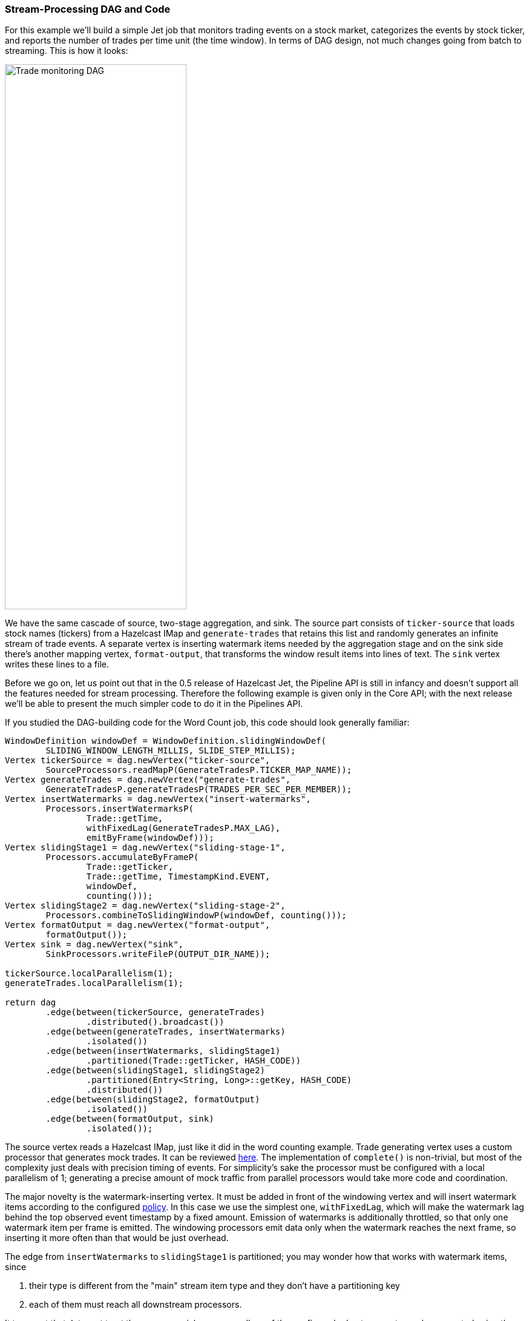 
=== Stream-Processing DAG and Code

For this example we'll build a simple Jet job that monitors trading
events on a stock market, categorizes the events by stock ticker, and
reports the number of trades per time unit (the time window). In terms
of DAG design, not much changes going from batch to streaming. This is
how it looks:

image::stock-exchange-dag.png[Trade monitoring DAG,300,900]


We have the same cascade of source, two-stage aggregation, and sink. The
source part consists of `ticker-source` that loads stock names
(tickers) from a Hazelcast IMap and `generate-trades` that retains this
list and randomly generates an infinite stream of trade events. A
separate vertex is inserting watermark items needed by the aggregation
stage and on the sink side there's another mapping vertex,
`format-output`, that transforms the window result items into lines of
text. The `sink` vertex writes these lines to a file.

Before we go on, let us point out that in the 0.5 release of Hazelcast
Jet, the Pipeline API is still in infancy and doesn't support all the
features needed for stream processing. Therefore the following example
is given only in the Core API; with the next release we'll be able to
present the much simpler code to do it in the Pipelines API.

If you studied the DAG-building code for the Word Count job, this code
should look generally familiar:

```java
WindowDefinition windowDef = WindowDefinition.slidingWindowDef(
        SLIDING_WINDOW_LENGTH_MILLIS, SLIDE_STEP_MILLIS);
Vertex tickerSource = dag.newVertex("ticker-source",
        SourceProcessors.readMapP(GenerateTradesP.TICKER_MAP_NAME));
Vertex generateTrades = dag.newVertex("generate-trades",
        GenerateTradesP.generateTradesP(TRADES_PER_SEC_PER_MEMBER));
Vertex insertWatermarks = dag.newVertex("insert-watermarks",
        Processors.insertWatermarksP(
                Trade::getTime,
                withFixedLag(GenerateTradesP.MAX_LAG),
                emitByFrame(windowDef)));
Vertex slidingStage1 = dag.newVertex("sliding-stage-1",
        Processors.accumulateByFrameP(
                Trade::getTicker,
                Trade::getTime, TimestampKind.EVENT,
                windowDef,
                counting()));
Vertex slidingStage2 = dag.newVertex("sliding-stage-2",
        Processors.combineToSlidingWindowP(windowDef, counting()));
Vertex formatOutput = dag.newVertex("format-output",
        formatOutput());
Vertex sink = dag.newVertex("sink",
        SinkProcessors.writeFileP(OUTPUT_DIR_NAME));

tickerSource.localParallelism(1);
generateTrades.localParallelism(1);

return dag
        .edge(between(tickerSource, generateTrades)
                .distributed().broadcast())
        .edge(between(generateTrades, insertWatermarks)
                .isolated())
        .edge(between(insertWatermarks, slidingStage1)
                .partitioned(Trade::getTicker, HASH_CODE))
        .edge(between(slidingStage1, slidingStage2)
                .partitioned(Entry<String, Long>::getKey, HASH_CODE)
                .distributed())
        .edge(between(slidingStage2, formatOutput)
                .isolated())
        .edge(between(formatOutput, sink)
                .isolated());
```

The source vertex reads a Hazelcast IMap, just like it did in the word
counting example. Trade generating vertex uses a custom processor that
generates mock trades. It can be reviewed
https://github.com/hazelcast/hazelcast-jet-code-samples/blob/master/core-api/streaming/trade-generator/src/main/java/trades/tradegenerator/GenerateTradesP.java[here].
The implementation of `complete()` is non-trivial, but most of the
complexity just deals with precision timing of events. For simplicity's
sake the processor must be configured with a local parallelism of 1;
generating a precise amount of mock traffic from parallel processors
would take more code and coordination.

The major novelty is the watermark-inserting vertex. It must be added
in front of the windowing vertex and will insert watermark items
according to the configured <<watermark-policy, policy>>.
In this case we use the simplest one, `withFixedLag`, which will make
the watermark lag behind the top observed event timestamp by a fixed
amount. Emission of watermarks is additionally throttled, so that only
one watermark item per frame is emitted. The windowing processors emit
data only when the watermark reaches the next frame, so inserting it
more often than that would be just overhead.

The edge from `insertWatermarks` to `slidingStage1` is partitioned; you
may wonder how that works with watermark items, since

1. their type is different from the "main" stream item type and they
don't have a partitioning key
2. each of them must reach all downstream processors.

It turns out that Jet must treat them as a special case: regardless of
the configured edge type, watermarks are routed using the broadcast
policy.

The stage-1 processor will just forward the watermark it receives,
along with any aggregation results whose emission it triggers, to stage
2.

The full code of this sample is in
https://github.com/hazelcast/hazelcast-jet-code-samples/blob/master/core-api/streaming/stock-exchange/src/main/java/StockExchange.java[StockExchange.java]
and running it you'll get an endless stream of data accumulating on the
disk. To spare your filesystem we've limited the execution time to 10
seconds.
